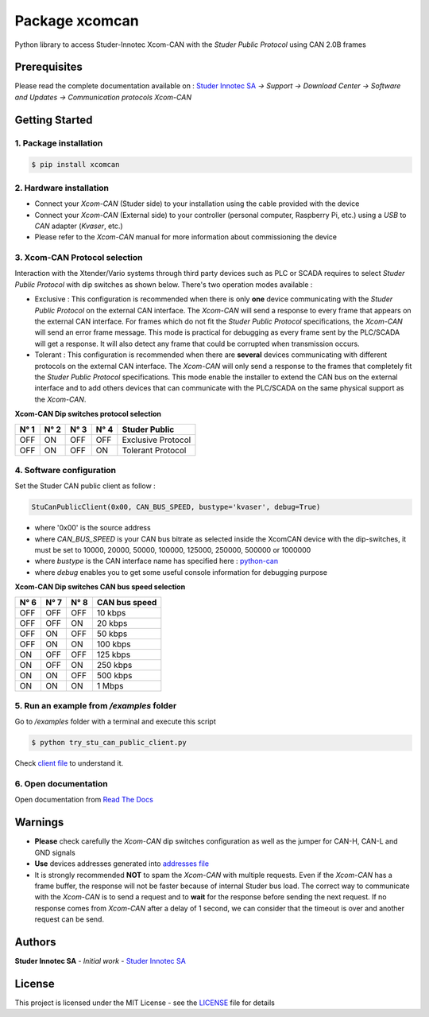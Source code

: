 Package **xcomcan**
====================

Python library to access Studer-Innotec Xcom-CAN with the *Studer Public Protocol* using CAN 2.0B frames

Prerequisites
----------------

Please read the complete documentation available on : `Studer Innotec SA`_ *-> Support -> Download Center -> Software and Updates -> Communication protocols Xcom-CAN*

Getting Started
----------------

1. Package installation
^^^^^^^^^^^^^^^^^^^^^^^^^^^^^^^

.. code-block:: console

    $ pip install xcomcan

2. Hardware installation
^^^^^^^^^^^^^^^^^^^^^^^^^^^^^^^

- Connect your *Xcom-CAN* (Studer side) to your installation using the cable provided with the device
- Connect your *Xcom-CAN* (External side) to your controller (personal computer, Raspberry Pi, etc.) using a *USB* to *CAN* adapter (*Kvaser*, etc.)
- Please refer to the *Xcom-CAN* manual for more information about commissioning the device

3. Xcom-CAN Protocol selection
^^^^^^^^^^^^^^^^^^^^^^^^^^^^^^^

Interaction with the Xtender/Vario systems through third party devices such as PLC or SCADA requires to select *Studer Public Protocol* with dip switches as shown below. There's two operation modes available :

- Exclusive : This configuration is recommended when there is only **one** device communicating with the *Studer Public Protocol* on the external CAN interface. The *Xcom-CAN* will send a response to every frame that appears on the external CAN interface. For frames which do not fit the *Studer Public Protocol* specifications, the *Xcom-CAN* will send an error frame message. This mode is practical for debugging as every frame sent by the PLC/SCADA will get a response. It will also detect any frame that could be corrupted when transmission occurs.

- Tolerant : This configuration is recommended when there are **several** devices communicating with different protocols on the external CAN interface. The *Xcom-CAN* will only send a response to the frames that completely fit the *Studer Public Protocol* specifications. This mode enable the installer to extend the CAN bus on the external interface and to add others devices that can communicate with the PLC/SCADA on the same physical support as the *Xcom-CAN*.

**Xcom-CAN Dip switches protocol selection**

=====   =====   =====   =====   ===================
N° 1    N° 2    N° 3    N° 4    Studer Public
=====   =====   =====   =====   ===================
OFF     ON      OFF     OFF     Exclusive Protocol
OFF     ON      OFF     ON      Tolerant Protocol
=====   =====   =====   =====   ===================

4. Software configuration
^^^^^^^^^^^^^^^^^^^^^^^^^^^^^^^

Set the Studer CAN public client as follow :

.. code-block:: python

    StuCanPublicClient(0x00, CAN_BUS_SPEED, bustype='kvaser', debug=True)

- where '0x00' is the source address
- where `CAN_BUS_SPEED` is your CAN bus bitrate as selected inside the XcomCAN device with the dip-switches, it must be set to 10000, 20000, 50000, 100000, 125000, 250000, 500000 or 1000000
- where `bustype` is the CAN interface name has specified here : `python-can`_
- where `debug` enables you to get some useful console information for debugging purpose


**Xcom-CAN Dip switches CAN bus speed selection**

=====   =====   =====   ==============
N° 6    N° 7    N° 8    CAN bus speed
=====   =====   =====   ==============
OFF     OFF     OFF     10 kbps
OFF     OFF     ON      20 kbps
OFF     ON      OFF     50 kbps
OFF     ON      ON      100 kbps
ON      OFF     OFF     125 kbps
ON      OFF     ON      250 kbps
ON      ON      OFF     500 kbps
ON      ON      ON      1 Mbps
=====   =====   =====   ==============


5. Run an example from `/examples` folder
^^^^^^^^^^^^^^^^^^^^^^^^^^^^^^^^^^^^^^^^^^^^^^^^^^^^^^^^^^^^^^

Go to */examples* folder with a terminal and execute this script

.. code-block:: console

    $ python try_stu_can_public_client.py

Check `client file`_ to understand it.

6. Open documentation
^^^^^^^^^^^^^^^^^^^^^^^^^^^^^^^

Open documentation from `Read The Docs`_

Warnings
----------------

- **Please** check carefully the *Xcom-CAN* dip switches configuration as well as the jumper for CAN-H, CAN-L and GND signals
- **Use** devices addresses generated into  `addresses file`_
- It is strongly recommended **NOT** to spam the *Xcom-CAN* with multiple requests. Even if the *Xcom-CAN* has a frame buffer, the response will not be faster because of internal Studer bus load. The correct way to communicate with the *Xcom-CAN* is to send a request and to **wait** for the response before sending the next request. If no response comes from *Xcom-CAN* after a delay of 1 second, we can consider that the timeout is over and another request can be send.

Authors
----------------

**Studer Innotec SA** - *Initial work* - `Studer Innotec SA`_

License
----------------

This project is licensed under the MIT License - see the `LICENSE`_ file for details

.. External References:
.. _Studer Innotec SA: https://www.studer-innotec.com
.. _python-can: https://python-can.readthedocs.io/en/master/configuration.html#interface-names
.. _addresses file: https://xcomcan.readthedocs.io/en/latest/addresses.html
.. _client file: https://xcomcan.readthedocs.io/en/latest/client.html
.. _Read The Docs: https://xcomcan.readthedocs.io/en/latest/index.html
.. _LICENSE: https://xcomcan.readthedocs.io/en/latest/license.html
